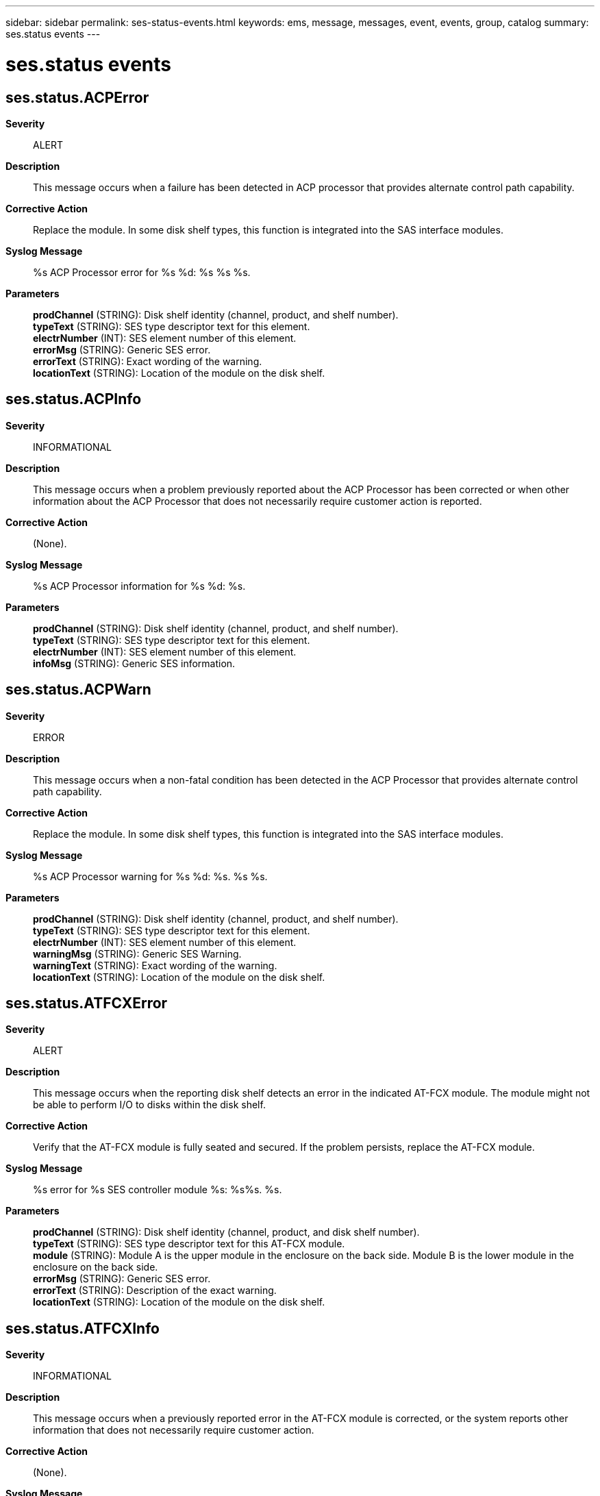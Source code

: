 ---
sidebar: sidebar
permalink: ses-status-events.html
keywords: ems, message, messages, event, events, group, catalog
summary: ses.status events
---

= ses.status events
:toc: macro
:toclevels: 1
:hardbreaks:
:nofooter:
:icons: font
:linkattrs:
:imagesdir: ./media/

== ses.status.ACPError
*Severity*::
ALERT
*Description*::
This message occurs when a failure has been detected in ACP processor that provides alternate control path capability.
*Corrective Action*::
Replace the module. In some disk shelf types, this function is integrated into the SAS interface modules.
*Syslog Message*::
%s ACP Processor error for %s %d: %s %s %s.
*Parameters*::
*prodChannel* (STRING): Disk shelf identity (channel, product, and shelf number).
*typeText* (STRING): SES type descriptor text for this element.
*electrNumber* (INT): SES element number of this element.
*errorMsg* (STRING): Generic SES error.
*errorText* (STRING): Exact wording of the warning.
*locationText* (STRING): Location of the module on the disk shelf.

== ses.status.ACPInfo
*Severity*::
INFORMATIONAL
*Description*::
This message occurs when a problem previously reported about the ACP Processor has been corrected or when other information about the ACP Processor that does not necessarily require customer action is reported.
*Corrective Action*::
(None).
*Syslog Message*::
%s ACP Processor information for %s %d: %s.
*Parameters*::
*prodChannel* (STRING): Disk shelf identity (channel, product, and shelf number).
*typeText* (STRING): SES type descriptor text for this element.
*electrNumber* (INT): SES element number of this element.
*infoMsg* (STRING): Generic SES information.

== ses.status.ACPWarn
*Severity*::
ERROR
*Description*::
This message occurs when a non-fatal condition has been detected in the ACP Processor that provides alternate control path capability.
*Corrective Action*::
Replace the module. In some disk shelf types, this function is integrated into the SAS interface modules.
*Syslog Message*::
%s ACP Processor warning for %s %d: %s. %s %s.
*Parameters*::
*prodChannel* (STRING): Disk shelf identity (channel, product, and shelf number).
*typeText* (STRING): SES type descriptor text for this element.
*electrNumber* (INT): SES element number of this element.
*warningMsg* (STRING): Generic SES Warning.
*warningText* (STRING): Exact wording of the warning.
*locationText* (STRING): Location of the module on the disk shelf.

== ses.status.ATFCXError
*Severity*::
ALERT
*Description*::
This message occurs when the reporting disk shelf detects an error in the indicated AT-FCX module. The module might not be able to perform I/O to disks within the disk shelf.
*Corrective Action*::
Verify that the AT-FCX module is fully seated and secured. If the problem persists, replace the AT-FCX module.
*Syslog Message*::
%s error for %s SES controller module %s: %s%s. %s.
*Parameters*::
*prodChannel* (STRING): Disk shelf identity (channel, product, and disk shelf number).
*typeText* (STRING): SES type descriptor text for this AT-FCX module.
*module* (STRING): Module A is the upper module in the enclosure on the back side. Module B is the lower module in the enclosure on the back side.
*errorMsg* (STRING): Generic SES error.
*errorText* (STRING): Description of the exact warning.
*locationText* (STRING): Location of the module on the disk shelf.

== ses.status.ATFCXInfo
*Severity*::
INFORMATIONAL
*Description*::
This message occurs when a previously reported error in the AT-FCX module is corrected, or the system reports other information that does not necessarily require customer action.
*Corrective Action*::
(None).
*Syslog Message*::
%s information for %s SES controller module %s: %s.
*Parameters*::
*prodChannel* (STRING): Disk shelf identity (channel, product, and disk shelf number).
*typeText* (STRING): SES type descriptor text for this element.
*module* (STRING): Module A is the upper module in the enclosure on the back side. Module B is the lower module in the enclosure on the back side.
*infoMsg* (STRING): Generic SES information.

== ses.status.battery.error
*Severity*::
ERROR
*Description*::
This message occurs when a storage shelf reports a generic "battery error detected" error. The error could be due to an inability to read the A/D convertor or because the intermodule connections are down.
*Corrective Action*::
If the intermodule connection is down on one or both of the PCIe Switch Modules (PSMs), bring the intermodule connection up (by rebooting the affected module). If the intermodule connection is up on both of the PSMs (there are no errors on both PSMs), replace the coin cell battery. If the issue persists, a module might need to be replaced. Contact NetApp technical support.
*Syslog Message*::
%s battery failure error for %s %d: %s%s. %s.
*Parameters*::
*prodChannel* (STRING): Storage shelf identity (channel, product, and shelf number).
*typeText* (STRING): SCSI Enclosure Services (SES) type descriptor text for the battery.
*batteryNumber* (INT): SES element number of the battery.
*errorMsg* (STRING): Generic SES error.
*errorText* (STRING): Description of the error.
*locationText* (STRING): Location of the element on the storage shelf.

== ses.status.battery.info
*Severity*::
NOTICE
*Description*::
This message occurs when a condition that was previously reported about a storage shelf battery has been corrected or when other information about the battery that might not require customer action is reported.
*Corrective Action*::
(None).
*Syslog Message*::
%s battery information for %s %d: %s.
*Parameters*::
*prodChannel* (STRING): Storage shelf identity (channel, product, and shelf number).
*typeText* (STRING): SCSI Enclosure Services (SES) type descriptor text for the battery.
*batteryNumber* (INT): SES element number of the battery.
*infoMsg* (STRING): Generic SES information.

== ses.status.battery.missing
*Severity*::
ERROR
*Description*::
This message occurs when a storage shelf reports that a battery is not installed.
*Corrective Action*::
Install the battery. If the problem persists, contact NetApp technical support.
*Syslog Message*::
%s battery warning for %s %d: %s%s. %s.
*Parameters*::
*prodChannel* (STRING): Storage shelf identity (channel, product, and shelf number).
*typeText* (STRING): SCSI Enclosure Services (SES) type descriptor text for the battery.
*batteryNumber* (INT): SES element number of the battery.
*errorMsg* (STRING): Generic SES error.
*errorText* (STRING): Exact wording of the warning.
*locationText* (STRING): Location of the battery on the storage shelf.

== ses.status.battery.threshErr
*Severity*::
ALERT
*Description*::
This message occurs when the element threshold of a battery on a storage shelf is outside the threshold limits.
*Corrective Action*::
Install a new battery. If the problem persists, this indicate a hardware failure. Contact NetApp technical support.
*Syslog Message*::
%s battery failure error for %s %d: %s%s. %s.
*Parameters*::
*prodChannel* (STRING): Storage shelf identity (channel, product, and shelf number).
*typeText* (STRING): SCSI Enclosure Services (SES) type descriptor text for the battery.
*batteryNumber* (INT): SES element number of the failing battery.
*errorMsg* (STRING): Generic SES error.
*errorText* (STRING): Exact description of the error.
*locationText* (STRING): Location of the battery on the storage shelf.

== ses.status.bootDv.error
*Severity*::
ERROR
*Description*::
This message occurs when a storage shelf reports a boot device SMART error on a PCIe Switch Module (PSM)
*Corrective Action*::
Replace the boot device. If the issue persists, contact NetApp technical support.
*Syslog Message*::
%s boot device failure for %s %d: %s%s. %s.
*Parameters*::
*prodChannel* (STRING): Storage shelf identity (channel, product, and shelf number).
*typeText* (STRING): SCSI Enclosure Services (SES) type descriptor text for the boot device.
*bootDvNumber* (INT): SES element number of the boot device.
*errorMsg* (STRING): Generic SES error.
*errorText* (STRING): Description of the error.
*locationText* (STRING): Location of the boot device on the storage shelf.

== ses.status.bootDv.info
*Severity*::
NOTICE
*Description*::
This message occurs when a condition that was previously reported about a storage shelf boot device has been corrected or when other information about the boot device that might not require customer action is reported.
*Corrective Action*::
(None).
*Syslog Message*::
%s boot device notification for %s %d: %s.
*Parameters*::
*prodChannel* (STRING): Storage shelf identity (channel, product, and shelf number).
*typeText* (STRING): SCSI Enclosure Services (SES) type descriptor text for the boot device.
*bootDvNumber* (INT): SES element number of the boot device.
*infoMsg* (STRING): Generic SES information.

== ses.status.bootDv.missing
*Severity*::
ERROR
*Description*::
This message occurs when the PCIe Switch Module (PSM) of a storage shelf reports that a partner PSM boot device is not installed.
*Corrective Action*::
Install the boot device on the partner PSM. If the problem persists, contact NetApp technical support.
*Syslog Message*::
%s partner %s %d: %s%s. %s.
*Parameters*::
*prodChannel* (STRING): Storage shelf identity (channel, product, and shelf number).
*typeText* (STRING): SCSI Enclosure Services (SES) type descriptor text for the boot device.
*bootDvNumber* (INT): SES element number of the boot device.
*errorMsg* (STRING): Generic SES error.
*errorText* (STRING): Description of the error.
*locationText* (STRING): Location of the boot device on the storage shelf.

== ses.status.connectorInfo
*Severity*::
INFORMATIONAL
*Description*::
This message occurs when a problem previously reported about the SAS connector has been corrected.
*Corrective Action*::
(None).
*Syslog Message*::
%s SAS connector information for %s %d: %s.
*Parameters*::
*prodChannel* (STRING): Disk shelf identity (channel, product, and shelf number).
*typeText* (STRING): SES type descriptor text for this element.
*electrNumber* (INT): SES element number of this element.
*infoMsg* (STRING): Generic SES information.

== ses.status.connectorWarn
*Severity*::
ERROR
*Description*::
This message occurs when a non-fatal condition has been detected in communication with the SAS connector or its EEPROM. This error does not necessarily mean that the data path through the connector is faulty.
*Corrective Action*::
Ensure that the connector is completely installed. If the error persists, replace the cable first, then the disk shelf I/O module.
*Syslog Message*::
%s SAS connector warning for %s %d: %s. %s %s.
*Parameters*::
*prodChannel* (STRING): Disk shelf identity (channel, product, and shelf number).
*typeText* (STRING): SES type descriptor text for this element.
*electrNumber* (INT): SES element number of this element.
*warningMsg* (STRING): Generic SES Warning.
*warningText* (STRING): Exact wording of the warning.
*locationText* (STRING): Location of the module on the disk shelf.

== ses.status.currentError
*Severity*::
ERROR
*Description*::
This message occurs when a critical condition is detected in the indicated disk shelf current sensor. The disk shelf might be able to continue operation.
*Corrective Action*::
Verify that the PSU and the AC line are supplying power. Monitor the power grid for abnormalities. If all seems to be normal, replace the PSU. If the problem persists, contact NetApp technical support.
*Syslog Message*::
%s current error for %s %d: %s%s. %s.
*Parameters*::
*prodChannel* (STRING): Disk shelf identity (channel, product, and disk shelf number).
*typeText* (STRING): SCSI Enclosure Services (SES) type descriptor text for this power supply.
*psNumber* (INT): SES element number of the power supply.
*errorMsg* (STRING): Generic SES error.
*errorText* (STRING): Description of the exact warning.
*locationText* (STRING): Location of the module on the disk shelf.

== ses.status.currentInfo
*Severity*::
INFORMATIONAL
*Description*::
This message occurs when an error or warning condition previously reported by or about the disk shelf current sensor is corrected, or the system reports other information about the current in the disk shelf that does not necessarily require customer action.
*Corrective Action*::
(None).
*Syslog Message*::
%s current information for %s %d: %s.
*Parameters*::
*prodChannel* (STRING): Disk shelf identity (channel, product, and disk shelf number).
*typeText* (STRING): SCSI Enclosure Services (SES) type descriptor text for this sensor.
*sensorNumber* (INT): SES element number of the reporting sensor.
*infoMsg* (STRING): Generic SES information.

== ses.status.currentWarning
*Severity*::
ERROR
*Description*::
This message occurs when a warning condition is detected in the indicated disk shelf current sensor. The disk shelf might be able to continue operation.
*Corrective Action*::
Verify that the PSU and the AC line are supplying power. Monitor the power grid for abnormalities. If all seems to be normal, replace the PSU. If the problem persists, contact NetApp technical support.
*Syslog Message*::
%s current warning for %s %d: %s%s. %s.
*Parameters*::
*prodChannel* (STRING): Disk shelf identity (channel, product, and disk shelf number).
*typeText* (STRING): SCSI Enclosure Services (SES) type descriptor text for this power supply.
*psNumber* (INT): SES element number of the power supply.
*errorMsg* (STRING): generic SES error.
*errorText* (STRING): Description of the exact warning.
*locationText* (STRING): Location of the module on the shelf.

== ses.status.dimm.error
*Severity*::
ERROR
*Description*::
This message occurs when a storage shelf reports a generic "DIMM error detected" error on a PCIe Switch Module (PSM). The error could be because intermodule connections are down.
*Corrective Action*::
If the intermodule connection is down on one or both of the PCIe Switch Modules (PSMs), bring the intermodule connection up (by rebooting the affected module). If the intermodule connection is up on both of the PSMs (there are no errors on both PSMs), replace the DIMM. If the issue persists, a module might need to be replaced. Contact NetApp technical support.
*Syslog Message*::
%s DIMM failure for %s %d: %s%s. %s.
*Parameters*::
*prodChannel* (STRING): Storage shelf identity (channel, product, and shelf number).
*typeText* (STRING): SCSI Enclosure Services (SES) type descriptor text for the DIMM.
*dimmNumber* (INT): SES element number of the DIMM.
*errorMsg* (STRING): Generic SES error.
*errorText* (STRING): Description of the error.
*locationText* (STRING): Location of the DIMM on the storage shelf.

== ses.status.dimm.info
*Severity*::
NOTICE
*Description*::
This message occurs when a condition that was previously reported about a storage shelf DIMM has been corrected or when other information about the DIMM that might not require customer action is reported.
*Corrective Action*::
(None).
*Syslog Message*::
%s DIMM notification for %s %d: %s.
*Parameters*::
*prodChannel* (STRING): Storage shelf identity (channel, product, and shelf number).
*typeText* (STRING): SCSI Enclosure Services (SES) type descriptor text for the DIMM.
*dimmNumber* (INT): SES element number of the DIMM.
*infoMsg* (STRING): Generic SES information.

== ses.status.dimm.missing
*Severity*::
ERROR
*Description*::
This message occurs when the PCIe Switch Module (PSM) of a storage shelf reports that a DIMM is not installed.
*Corrective Action*::
Install the DIMM. If the problem persists, contact NetApp technical support.
*Syslog Message*::
%s %s %d: %s%s. %s.
*Parameters*::
*prodChannel* (STRING): Storage shelf identity (channel, product, and shelf number).
*typeText* (STRING): SCSI Enclosure Services (SES) type descriptor text for the DIMM.
*dimmNumber* (INT): SES element number of the DIMM.
*errorMsg* (STRING): Generic SES error.
*errorText* (STRING): Description of the error.
*locationText* (STRING): Location of the DIMM on the storage shelf.

== ses.status.dimm.threshErr
*Severity*::
ALERT
*Description*::
This message occurs when the element threshold of a DIMM is outside the threshold limits in the indicated PCIe Switch Module (PSM) of a storage shelf.
*Corrective Action*::
Install a new DIMM. If the problem persists, this indicates a hardware failure. Contact NetApp technical support.
*Syslog Message*::
%s DIMM threshold failure error for %s %d: %s%s. %s.
*Parameters*::
*prodChannel* (STRING): Storage shelf identity (channel, product, and shelf number).
*typeText* (STRING): SCSI Enclosure Services (SES) type descriptor text for the DIMM.
*dimmNumber* (INT): SES element number of the failing DIMM.
*errorMsg* (STRING): Generic SES error.
*errorText* (STRING): Description of the error.
*locationText* (STRING): Location of the DIMM on the storage shelf.

== ses.status.displayInfo
*Severity*::
INFORMATIONAL
*Description*::
This message occurs when a previous condition in the display panel has been corrected.
*Corrective Action*::
(None).
*Syslog Message*::
%s display information for %s %d: %s.
*Parameters*::
*prodChannel* (STRING): Disk shelf identity (channel, product, and shelf number).
*typeText* (STRING): SES type descriptor text for this display panel.
*displayNumber* (INT): SES element number of this display panel.
*infoMsg* (STRING): Generic SES information.

== ses.status.displayWarning
*Severity*::
ERROR
*Description*::
This message occurs when the enclosure services module has detected a warning condition for the disk shelf display panel. The disk shelf might be unable to provide correct addresses to its disks.
*Corrective Action*::
If possible, verify that the connection between the disk shelf and the display is secure. Verify that the Enclosure Services module or modules are fully seated; replacing them might solve the problem. If the problem persists, the Enclosure Services module that detected the warning condition might be faulty. If the problem persists after the module or modules are replaced, replace the disk shelf. If the problem persists, contact NetApp technical support for assistance.
*Syslog Message*::
%s display warning for %s %d: %s%s. %s.
*Parameters*::
*prodChannel* (STRING): Disk shelf identity (channel, product, and shelf number).
*typeText* (STRING): SES type descriptor text for this display panel.
*displayNumber* (INT): SES element number of the this display panel.
*errorMsg* (STRING): Generic SES error.
*errorText* (STRING): Exact wording of the warning.
*locationText* (STRING): Location of the module on the disk shelf.

== ses.status.driveError
*Severity*::
ERROR
*Description*::
This message occurs when a critical condition has been detected for the disk drive in the shelf. The drive might fail.
*Corrective Action*::
Make sure that the drive is not running on a degraded volume. If it is, then add as many spares as necessary into the system, up to the specifed level. After the volume is no longer in degraded mode, replace the drive that is failing.
*Syslog Message*::
Error on drive %d on %s shelf %s.%d%s.
*Parameters*::
*driveNumber* (INT): SES element number of the failing drive.
*shelfType* (STRING): Type of the disk shelf that is experiencing the problem.
*channel* (STRING): Channel the shelf is on.
*shelfNumber* (INT): Number of the disk shelf the drive is on.
*ErrorText* (STRING): Exact error description.

== ses.status.driveOk
*Severity*::
INFORMATIONAL
*Description*::
This message occurs when a disk drive that was previously experiencing problem returns to normal operation.
*Corrective Action*::
(None).
*Syslog Message*::
The error on drive %d on %s shelf %s.%d has been corrected.
*Parameters*::
*driveNumber* (INT): SES element number of the drive.
*shelfType* (STRING): Type of the disk shelf that contains the drive.
*channel* (STRING): Channel the shelf is on.
*shelfNumber* (INT): Number of the disk shelf the drive is on.

== ses.status.driveWarning
*Severity*::
ERROR
*Description*::
This message occurs when a non-critical condition has been detected for the disk drive in the shelf. The drive might fail.
*Corrective Action*::
Make sure that the drive is not running on a degraded volume. If it is, then add as many spares as necessary into the system, up to the specified level. After the volume is no longer in degraded mode, replace the drive that is failing.
*Syslog Message*::
Error on drive %d on %s shelf %s.%d%s.
*Parameters*::
*driveNumber* (INT): SES element number of the failing drive.
*shelfType* (STRING): Type of the disk shelf that is experiencing the problem.
*channel* (STRING): Channel the shelf is on.
*shelfNumber* (INT): Number of the disk shelf the drive is on.
*warningText* (STRING): Exact warning description.

== ses.status.electronicsError
*Severity*::
ALERT
*Description*::
This message occurs when a failure is detected in a module that provides disk enclosure services monitoring capability.
*Corrective Action*::
Replace the shelf module.
*Syslog Message*::
%s environmental monitoring error for %s %d: %s %s %s.
*Parameters*::
*prodChannel* (STRING): Disk shelf identity (channel, product, and shelf number).
*typeText* (STRING): SES type descriptor text for this element.
*electrNumber* (INT): SES element number of this element.
*errorMsg* (STRING): Generic SES error.
*errorText* (STRING): Exact wording of the warning.
*locationText* (STRING): Location of the module on the disk shelf.

== ses.status.electronicsInfo
*Severity*::
INFORMATIONAL
*Description*::
This message occurs when a problem previously reported about the disk shelf enclosure services electronics has been corrected or when other information about the enclosure electronics that does not necessarily require customer action is reported.
*Corrective Action*::
(None).
*Syslog Message*::
%s environmental monitoring information for %s %d: %s.
*Parameters*::
*prodChannel* (STRING): Disk shelf identity (channel, product, and shelf number).
*typeText* (STRING): SCSI Enclosure Services (SES) type descriptor text for this element.
*electrNumber* (INT): SES element number of this element.
*infoMsg* (STRING): Generic SES information.

== ses.status.electronicsWarn
*Severity*::
ERROR
*Description*::
This message occurs when a non-fatal condition is detected in a module that provides disk enclosure services monitoring capability.
*Corrective Action*::
Replace the module. In most disk shelf types, this function is integrated into the FC, SCSI, or SAS interface modules.
*Syslog Message*::
%s environmental monitoring warning for %s %d: %s. %s %s.
*Parameters*::
*prodChannel* (STRING): Disk shelf identity (channel, product, and shelf number).
*typeText* (STRING): SES type descriptor text for this element.
*electrNumber* (INT): SES element number of this element.
*warningMsg* (STRING): Generic SES Warning.
*warningText* (STRING): Exact wording of the warning.
*locationText* (STRING): Location of the module on the disk shelf.

== ses.status.enclError
*Severity*::
EMERGENCY
*Description*::
This message occurs when a failure is detected in the disk enclosure (shelf) internal hardware.
*Corrective Action*::
Contact NetApp technical support for assistance with shelf or shelf midplane replacement.
*Syslog Message*::
%s environmental monitoring error for %s %d: %s %s %s.
*Parameters*::
*prodChannel* (STRING): Disk shelf identity (channel, product, and shelf number).
*typeText* (STRING): SCSI Enclosure Services (SES) type descriptor text for this element.
*electrNumber* (INT): SES element number of this element.
*errorMsg* (STRING): Generic SES error.
*errorText* (STRING): Exact wording of the warning.
*locationText* (STRING): Location of the failed component on the disk shelf.

== ses.status.enclInfo
*Severity*::
INFORMATIONAL
*Description*::
This message occurs when a problem previously reported about the disk shelf hardware has been corrected.
*Corrective Action*::
(None).
*Syslog Message*::
%s disk inclosure information for %s %d: %s.
*Parameters*::
*prodChannel* (STRING): Disk shelf identity (channel, product, and shelf number).
*typeText* (STRING): SCSI Enclosure Services (SES) type descriptor text for this element.
*electrNumber* (INT): SES element number of this element.
*infoMsg* (STRING): Generic SES information.

== ses.status.enclWarn
*Severity*::
ERROR
*Description*::
This message occurs when an error condition is present in the disk shelf that causes the shelf fault LED to be lit, including faults in shelf components or disks marked as failed by ONTAP(R) software.
*Corrective Action*::
Correct error conditions in the disk shelf. Check that the power supplies are in the proper locations, that there are the required number of them, and that they are powered on. Remove failed disk drives. If multiple shelf modules are expected, install a missing module, and ensure that the firmware revisions are at the same level, preferably the latest revision available. If the error persists, contact NetApp technical support for assistance.
*Syslog Message*::
%s disk enclosure warning for %s %d: %s. %s %s.
*Parameters*::
*prodChannel* (STRING): Disk shelf identity (channel, product, and shelf number).
*typeText* (STRING): SES type descriptor text for this element.
*electrNumber* (INT): SES element number of this element.
*warningMsg* (STRING): Generic SES Warning.
*warningText* (STRING): Exact wording of the warning.
*locationText* (STRING): Location of the module on the disk shelf.

== ses.status.etherConn.info
*Severity*::
NOTICE
*Description*::
This message occurs when a problem previously reported about a PCIe switch module (PSM) port's Ethernet connector has been corrected.
*Corrective Action*::
(None).
*Syslog Message*::
%s Ethernet connector information for port %s: %s.
*Parameters*::
*prodChannel* (STRING): Storage shelf identity (channel, product, and shelf number).
*connName* (STRING): SES element name of this Ethernet connector.
*infoMsg* (STRING): Generic SES information.

== ses.status.etherConn.warn
*Severity*::
ERROR
*Description*::
This message occurs when a non-fatal condition has been detected in communication with a PCIe switch module (PSM) port's external Ethernet connector or its EEPROM. This error does not necessarily mean that the data path through the connector is faulty.
*Corrective Action*::
Verify that the Ethernet cable or transceiver is correctly installed. If the error persists, replace the cable. If necessary,replace the PSM.
*Syslog Message*::
%s Ethernet connector warning for port %s: %s. %s %s.
*Parameters*::
*prodChannel* (STRING): Storage shelf identity (channel, product, and shelf number).
*connName* (STRING): SES element name of this Ethernet connector.
*warningMsg* (STRING): Generic SES warning.
*warningText* (STRING): Warning text.
*locationText* (STRING): Location of the module on the storage shelf.

== ses.status.fanError
*Severity*::
EMERGENCY
*Description*::
This message occurs when the indicated disk shelf cooling fan or fan module has failed, and the shelf or its components are not receiving required cooling airflow.
*Corrective Action*::
Verify that the fan module is fully seated and secured (the fan is integrated into the power supply module in some disk shelves). If the problem persists, replace the fan module. If the problem still persists, contact NetApp technical support for assistance.
*Syslog Message*::
%s cooling fan error for %s %d: %s%s. %s.
*Parameters*::
*prodChannel* (STRING): Disk shelf identity (channel, product, and shelf number).
*typeText* (STRING): SES type descriptor text for this fan.
*fanNumber* (INT): SES element number of this fan.
*errorMsg* (STRING): Generic SES error.
*errorText* (STRING): Exact wording of the error.
*locationText* (STRING): Location of the module on the disk shelf.

== ses.status.fanInfo
*Severity*::
INFORMATIONAL
*Description*::
This message occurs when a condition previously reported about the disk shelf cooling fan or fan module has been corrected or when other information about the fans that does not necessarily require customer action is reported.
*Corrective Action*::
(None).
*Syslog Message*::
%s cooling fan information for %s %d: %s.
*Parameters*::
*prodChannel* (STRING): Shelf identity (channel, product, and shelf number).
*typeText* (STRING): SES type descriptor text for this fan.
*fanNumber* (INT): SES element number of this fan.
*infoMsg* (STRING): Generic SES information.

== ses.status.fanWarning
*Severity*::
NOTICE
*Description*::
This message occurs when a disk shelf cooling fan is not operating to specification, or a component of a fan module has stopped functioning. The disk shelf components continue to receive cooling airflow but might eventually reach temperatures that are out of specification.
*Corrective Action*::
Verify that the fan or fan module is fully seated and secured (fans are integrated into the power supply module in some shelves). If the problem persists, replace the fan module. If the problem still persists, contact NetApp technical support for assistance.
*Syslog Message*::
%s cooling fan warning for %s %d: %s%s. %s.
*Parameters*::
*prodChannel* (STRING): Shelf identity (channel, product, and shelf number).
*typeText* (STRING): SES type descriptor text for this fan.
*fanNumber* (INT): SES element number of this fan.
*errorMsg* (STRING): Generic SES error.
*errorText* (STRING): Exact wording of the warning.
*locationText* (STRING): Location of the module on the disk shelf.

== ses.status.inputPowerError
*Severity*::
ALERT
*Description*::
This message occurs when the system detects a failure in the Input Power Monitor. The Input Power Monitor monitors power to the Power Supply Units (PSU).
*Corrective Action*::
Check that the PSU is receiving sufficient power from an AC source.
*Syslog Message*::
%s Input Power Monitor error for %s %d: %s %s %s.
*Parameters*::
*prodChannel* (STRING): Disk shelf identity (channel, product, and shelf number).
*typeText* (STRING): SES type descriptor text for this element.
*electrNumber* (INT): SES element number of this element.
*errorMsg* (STRING): Generic SES error.
*errorText* (STRING): Exact wording of the error.
*locationText* (STRING): Location of the PSU on the disk shelf.

== ses.status.inputPowerInfo
*Severity*::
INFORMATIONAL
*Description*::
This message occurs when a previously reported Input Power Monitor problem of a disk shelf is corrected, or when the system is reporting information about the Input Power Monitor that does not necessarily require customer action.
*Corrective Action*::
(None).
*Syslog Message*::
%s Input Power Monitor information for %s %d: %s.
*Parameters*::
*prodChannel* (STRING): Disk shelf identity (channel, product, and shelf number).
*typeText* (STRING): SES type descriptor text for this element.
*electrNumber* (INT): SES element number of this element.
*infoMsg* (STRING): Generic SES information.

== ses.status.inputPowerWarn
*Severity*::
ERROR
*Description*::
This message occurs when the system detects a non-fatal condition in the Input Power Monitor of a disk shelf. The Input Power Monitor monitors power to the Power Supply Units (PSU).
*Corrective Action*::
Check that the PSU is receiving sufficient power from an AC source.
*Syslog Message*::
%s Input Power Monitor warning for %s %d: %s. %s %s.
*Parameters*::
*prodChannel* (STRING): Disk shelf identity (channel, product, and shelf number).
*typeText* (STRING): SES type descriptor text for this element.
*electrNumber* (INT): SES element number of this element.
*warningMsg* (STRING): Generic SES warning.
*warningText* (STRING): Exact wording of the warning.
*locationText* (STRING): Location of the PSU on the disk shelf.

== ses.status.ModuleError
*Severity*::
ALERT
*Description*::
This message occurs when the reporting disk shelf has detected an error in the indicated disk shelf module.
*Corrective Action*::
Verify that the shelf module is fully seated and secure. If the problem persists, replace the disk shelf module.
*Syslog Message*::
%s %s error for %s %d: %s%s. %s.
*Parameters*::
*prodChannel* (STRING): Disk shelf identity (channel, product, and shelf number).
*moduleType* (STRING): Type of this module.
*typeText* (STRING): SES type descriptor text for this module.
*ModuleNumber* (INT): Element number of this module: either 1 for Module A or 2 for Module B.
*errorMsg* (STRING): Generic SES error.
*errorText* (STRING): Exact wording of the warning.
*locationText* (STRING): Location of the module on the disk shelf.

== ses.status.ModuleInfo
*Severity*::
INFORMATIONAL
*Description*::
This message occurs when a previously reported error in the shelf module has been corrected or when other information that does not necessarily require customer action is reported.
*Corrective Action*::
(None).
*Syslog Message*::
%s %s information for %s %d: %s.
*Parameters*::
*prodChannel* (STRING): Disk shelf identity (channel, product, and shelf number).
*moduleType* (STRING): Type of this module.
*typeText* (STRING): SES type descriptor text for this module.
*ModuleNumber* (INT): Element number of this module: either 1 for Module A or 2 for Module B.
*infoMsg* (STRING): Generic SES information.

== ses.status.ModuleWarn
*Severity*::
ALERT
*Description*::
This message occurs when the reporting disk shelf detects a warning condition in the indicated disk shelf module.
*Corrective Action*::
Verify that the shelf module is fully seated and secure. If the problem persists, replace the disk shelf module.
*Syslog Message*::
%s %s warning for %s %d: %s%s. %s.
*Parameters*::
*prodChannel* (STRING): Disk shelf identity (channel, product, and shelf number).
*moduleType* (STRING): Type of this module.
*typeText* (STRING): SES type descriptor text for this module.
*moduleNumber* (INT): Element number of this module: either 1 for Module A or 2 for Module B.
*warningMsg* (STRING): Generic SES warning.
*warnText* (STRING): Exact wording of the warning.
*locationText* (STRING): Location of the module on the disk shelf.

== ses.status.powerCrestError
*Severity*::
ALERT
*Description*::
This message occurs when the system detects a failure in the Power Crest Factor Monitor for a disk shelf PSU. The Power Crest Factor Monitor will detect issues with the disk shelf power supply unit (PSU).
*Corrective Action*::
If an abnormal power crest factor is indicated, replace the corresponding PSU.
*Syslog Message*::
%s Power Crest Factor Monitor error for %s %d: %s %s %s.
*Parameters*::
*prodChannel* (STRING): Disk shelf identity (channel, product, and shelf number).
*typeText* (STRING): SES type descriptor text for this element.
*electrNumber* (INT): SES element number of this element.
*errorMsg* (STRING): Generic SES error.
*errorText* (STRING): Exact wording of the warning.
*locationText* (STRING): Location of the PSU on the disk shelf.

== ses.status.powerCrestInfo
*Severity*::
INFORMATIONAL
*Description*::
This message occurs when a previously reported Power Crest Factor Monitor problem of a disk shelf is corrected, or when the system is reporting information about the Power Crest Factor Monitor that does not necessarily require customer action.
*Corrective Action*::
(None).
*Syslog Message*::
%s Power Crest Factor Monitor information for %s %d: %s.
*Parameters*::
*prodChannel* (STRING): Disk shelf identity (channel, product, and shelf number).
*typeText* (STRING): SES type descriptor text for this element.
*electrNumber* (INT): SES element number of this element.
*infoMsg* (STRING): Generic SES information.

== ses.status.powerCrestWarn
*Severity*::
ERROR
*Description*::
This message occurs when the system detects a non-fatal condition in the Power Crest Factor Monitor of a power supply unit (PSU) of a disk shelf.
*Corrective Action*::
Replace the PSU of the disk shelf.
*Syslog Message*::
%s Power Crest Factor Monitor warning for %s %d: %s. %s %s.
*Parameters*::
*prodChannel* (STRING): Disk shelf identity (channel, product, and shelf number).
*typeText* (STRING): SES type descriptor text for this element.
*electrNumber* (INT): SES element number of this element.
*warningMsg* (STRING): Generic SES warning.
*warningText* (STRING): Exact wording of the warning.
*locationText* (STRING): Location of the PSU on the disk shelf.

== ses.status.procCplxError
*Severity*::
ALERT
*Description*::
This message occurs when the system detects a failure in the Processor Complex. The Processor Complex is the set of electronic hardware, including the CPU, memory, and so on, that runs ONTAP(R) software.
*Corrective Action*::
If insufficient power or abnormal voltage is indicated, check the power supply configuration; otherwise, replace the module. In some disk shelf types, this function is integrated into the SAS interface modules.
*Syslog Message*::
%s Processor Complex error for %s %d: %s %s %s.
*Parameters*::
*prodChannel* (STRING): Disk shelf identity (channel, product, and shelf number).
*typeText* (STRING): SES type descriptor text for this element.
*electrNumber* (INT): SES element number of this element.
*errorMsg* (STRING): Generic SES error.
*errorText* (STRING): Exact wording of the warning.
*locationText* (STRING): Location of the module on the disk shelf.

== ses.status.procCplxInfo
*Severity*::
INFORMATIONAL
*Description*::
This message occurs when a previously reported Processor Complex problem is corrected, or when the system is reporting information about the Processor Complex that does not necessarily require customer action. The Processor Complex is the set of electronic hardware, including the CPU, memory, and so on, that runs ONTAP(R) software.
*Corrective Action*::
(None).
*Syslog Message*::
%s Processor Complex information for %s %d: %s.
*Parameters*::
*prodChannel* (STRING): Disk shelf identity (channel, product, and shelf number).
*typeText* (STRING): SES type descriptor text for this element.
*electrNumber* (INT): SES element number of this element.
*infoMsg* (STRING): Generic SES information.

== ses.status.procCplxWarn
*Severity*::
ERROR
*Description*::
This message occurs when the system detects a non-fatal condition in the Processor Complex. The Processor Complex is the set of electronic hardware, including the CPU, memory, and so on, that runs ONTAP(R) software.
*Corrective Action*::
Replace the module. In some disk shelf types, this function is integrated into the SAS interface modules.
*Syslog Message*::
%s Processor Complex warning for %s %d: %s. %s %s.
*Parameters*::
*prodChannel* (STRING): Disk shelf identity (channel, product, and shelf number).
*typeText* (STRING): SES type descriptor text for this element.
*electrNumber* (INT): SES element number of this element.
*warningMsg* (STRING): Generic SES warning.
*warningText* (STRING): Exact wording of the warning.
*locationText* (STRING): Location of the module on the disk shelf.

== ses.status.psError
*Severity*::
ALERT
*Description*::
This message occurs when a critical condition is detected in the indicated storage shelf power supply. The power supply might fail.
*Corrective Action*::
Verify that input power to the shelf is working correctly. If separate events of this type are reported simultaneously, then the common power distribution point might be at fault. Make sure that the shelf power cords are fully inserted and secured, the supply is fully seated and secured, and the supply is switched on. Verify that power supply fans, if any, are functioning. If the problem persists, replace the power supply. If the problem still persists, contact NetApp technical support.
*Syslog Message*::
%s power error for %s %d: %s%s. %s.
*Parameters*::
*prodChannel* (STRING): Disk shelf identity (channel, product, and shelf number).
*typeText* (STRING): SES type descriptor text for this power supply.
*psNumber* (INT): SES element number of the failing power supply.
*errorMsg* (STRING): Generic SES error.
*errorText* (STRING): Exact description of the error.
*locationText* (STRING): Location of the module on the disk shelf.

== ses.status.psInfo
*Severity*::
INFORMATIONAL
*Description*::
This message occurs when a condition previously reported about the disk shelf power supply has been corrected or when other information about the power supply that does not necessarily require customer action is reported.
*Corrective Action*::
(None).
*Syslog Message*::
%s power supply information for %s %d: %s.
*Parameters*::
*prodChannel* (STRING): Disk shelf identity (channel, product, and shelf number).
*typeText* (STRING): SES type descriptor text for this supply.
*psNumber* (INT): SES element number of the reporting supply.
*infoMsg* (STRING): Generic SES information.

== ses.status.psWarning
*Severity*::
ERROR
*Description*::
This message occurs when a warning condition has been detected in the indicated storage shelf power supply. The power supply might be able to continue operation.
*Corrective Action*::
Verify that the disk shelf is receiving power. If separate events of this type are reported simultaneously, then the common power distribution point might be at fault. Make sure that the disk shelf power cords are fully inserted and secured, the supply is fully seated and secured, and the supply is switched on. If the problem persists, replace the power supply. If the problem still persists, contact NetApp technical support.
*Syslog Message*::
%s power warning for %s %d: %s%s. %s.
*Parameters*::
*prodChannel* (STRING): Disk shelf identity (channel, product, and shelf number).
*typeText* (STRING): SES type descriptor text for this supply.
*psNumber* (INT): SES element number of the erring supply.
*errorMsg* (STRING): Generic SES error.
*errorText* (STRING): Exact wording of the warning.
*locationText* (STRING): Location of the module on the disk shelf.

== ses.status.shelfCount.info
*Severity*::
NOTICE
*Description*::
This message occurs when the shelf count changes due to shelf removal, insertion or the controller was rebooted.
*Corrective Action*::
(None).
*Syslog Message*::
The new shelf count is %d, the old shelf count was %d.
*Parameters*::
*currentShelfCount* (INT): New shelf count.
*oldShelfCount* (INT): Previous shelf count.

== ses.status.temperatureError
*Severity*::
ERROR
*Description*::
This message occurs when the indicated disk shelf temperature sensor reports a temperature that exceeds the specifications for the disk shelf or its components.
*Corrective Action*::
Verify that the ambient temperature where the shelf is installed is within NetApp equipment specifications using the "storage shelf show" command and that airflow clearances are maintained. If the same disk shelf also reports fan or fan module failures, correct that problem now. If the problem is reported by the ambient temperature sensor (located on the operator panel), verify that the connection between the disk shelf and the panel is secure, if possible. If the problem persists, and if the shelf has multiple temperature sensors of which only one exhibits the problem, replace the module that contains the sensor that reports the error. If problem still persists, contact NetApp technical support for assistance. The temperature thresholds for each shelf can be displayed by using the "storage shelf show" command. command.
*Syslog Message*::
%s temperature error for %s %d: %s%s. Current temperature: %s C (%s F). %s.
*Parameters*::
*prodChannel* (STRING): Disk shelf identity (channel, product, and shelf number).
*typeText* (STRING): SES type descriptor text for this sensor.
*thermNumber* (INT): SES element number of this sensor.
*errorMsg* (STRING): Generic SES error.
*errorText* (STRING): Exact wording of the error.
*currentCTemp* (STRING): Temperature reported by the sensor, in Celsius, if available.
*currentFTemp* (STRING): Temperature reported by the sensor, in Fahrenheit, if available.
*locationText* (STRING): Location of the module on the disk shelf.

== ses.status.temperatureInfo
*Severity*::
INFORMATIONAL
*Description*::
This message occurs when an error or warning condition previously reported by or about the disk shelf temperature sensor has been corrected or when other information about the temperature in the disk shelf that does not necessarily require customer action is reported.
*Corrective Action*::
(None).
*Syslog Message*::
%s temperature information for %s %d: %s.
*Parameters*::
*prodChannel* (STRING): Disk shelf identity (channel, product, and shelf number).
*typeText* (STRING): SES type descriptor text for this sensor.
*thermNumber* (INT): SES element number of this sensor.
*infoMsg* (STRING): Generic SES information.

== ses.status.temperatureWarning
*Severity*::
ALERT
*Description*::
This message occurs when the indicated disk shelf temperature sensor reports a temperature that is close to exceeding the specifications for the disk shelf or its components.
*Corrective Action*::
Verify that the ambient temperature where the disk shelf is installed is within NetApp equipment specifications by using the "storage shelf show" command, and that airflow clearances are maintained. If this disk shelf also reports fan or fan module errors or warnings, correct those problems now. If the problem persists, and the shelf has multiple temperature sensors of which only one exhibits the problem, replace the module that contains the sensor. If the problem persists, contact NetApp technical support for assistance. The temperature thresholds for each shelf can also be displayed by using the "storage shelf show" command.
*Syslog Message*::
%s temperature warning for %s %d: %s%s. Current temperature: %s C (%s F). %s.
*Parameters*::
*prodChannel* (STRING): Disk shelf identity (channel, product, and shelf number).
*typeText* (STRING): SES type descriptor text for this sensor.
*thermNumber* (INT): SES element number of this sensor.
*errorMsg* (STRING): Generic SES error.
*errorText* (STRING): Exact wording of the warning.
*currentCTemp* (STRING): Temperature reported by the sensor, in Celsius, if available.
*currentFTemp* (STRING): Temperature reported by the sensor, in Fahrenheit, if available.
*locationText* (STRING): Location of the module on the disk shelf.

== ses.status.upsError
*Severity*::
ALERT
*Description*::
This message occurs when the disk shelf has detected a failure in the uninterruptible power supply (UPS) attached to it. This might occur, for example, if power to the UPS has been lost.
*Corrective Action*::
Restore power to the UPS. Verify that the connection from the UPS to the disk shelf is in place and secured, and that the UPS is enabled. If the problem persists, contact NetApp technical support.
*Syslog Message*::
%s uninterruptible power error for %s %d: %s%s. %s.
*Parameters*::
*prodChannel* (STRING): Disk shelf identity (channel, product, and shelf number).
*typeText* (STRING): SES type descriptor text for this UPS
*upsNumber* (INT): SES element number of the UPS
*errorMsg* (STRING): Generic SES error.
*errorText* (STRING): Exact wording of the error.
*locationText* (STRING): Location of the module on the disk shelf.

== ses.status.upsInfo
*Severity*::
INFORMATIONAL
*Description*::
This message occurs when a condition previously reported about the uninterruptible power supply (UPS) attached to the disk shelf has been corrected or when other information about the UPS that does not necessarily require customer action is reported.
*Corrective Action*::
(None).
*Syslog Message*::
%s uninterruptible power information for %s %d: %s.
*Parameters*::
*prodChannel* (STRING): Disk shelf identity (channel, product, and shelf number).
*typeText* (STRING): SES type descriptor text for this UPS.
*upsNumber* (INT): SES element number of the reporting UPS.
*infoMsg* (STRING): Generic SES information.

== ses.status.upsWarning
*Severity*::
ALERT
*Description*::
This message occurs when the disk shelf has detected a warning condition in the uninterruptible power supply (UPS) attached to it. This might occur, for example, if power to the UPS has been lost.
*Corrective Action*::
Restore power to the UPS. Verify that the connection from the UPS to the disk shelf is attached and secured, and that the UPS is enabled. If the problem persists, contact NetApp technical support.
*Syslog Message*::
%s uninterruptible power warning for %s %d: %s%s. %s.
*Parameters*::
*prodChannel* (STRING): Disk shelf identity (channel, product, and shelf number).
*typeText* (STRING): SES type descriptor text for this UPS.
*upsNumber* (INT): SES element number of the UPS.
*errorMsg* (STRING): Generic SES error.
*errorText* (STRING): Exact wording of the warning.
*locationText* (STRING): Location of the module on the disk shelf.

== ses.status.volError
*Severity*::
EMERGENCY
*Description*::
This message occurs when a critical condition is detected in the indicated disk shelf voltage sensor. The disk shelf might be able to continue operation.
*Corrective Action*::
Verify that the power supply unit (PSU) and the AC line are supplying power. Monitor the power grid for abnormalities. If all seems to be normal, replace the PSU. If the problem persists, contact technical support.
*Syslog Message*::
%s voltage error for %s %d: %s%s. %s.
*Parameters*::
*prodChannel* (STRING): Disk shelf identity (channel, product, and disk shelf number).
*typeText* (STRING): SCSI Enclosure Services (SES) type descriptor text for this power supply.
*psNumber* (INT): SES element number of the power supply.
*errorMsg* (STRING): Generic SES error.
*errorText* (STRING): Description of the exact warning.
*locationText* (STRING): Location of the module on the disk shelf.

== ses.status.volInfo
*Severity*::
INFORMATIONAL
*Description*::
This message occurs when an error or warning condition previously reported by or about the disk shelf voltage sensor is corrected, or the system reports other information about the voltage in the disk shelf that does not necessarily require customer action.
*Corrective Action*::
(None).
*Syslog Message*::
%s voltage information for %s %d: %s.
*Parameters*::
*prodChannel* (STRING): Disk shelf identity (channel, product, and disk shelf number).
*typeText* (STRING): SCSI Enclosure Services (SES) type descriptor text for this sensor.
*sensorNumber* (INT): SES element number of the reporting sensor.
*infoMsg* (STRING): Generic SES information.

== ses.status.volWarning
*Severity*::
ERROR
*Description*::
This message occurs when a warning condition is detected in the indicated disk shelf voltage sensor. The shelf might be able to continue operation.
*Corrective Action*::
Verify that the power supply and the AC line are supplying power. Monitor the power grid for abnormalities. If all seems to be normal, replace the power supply. If the problem persists, contact NetApp technical support.
*Syslog Message*::
%s voltage warning for %s %d: %s%s. %s.
*Parameters*::
*prodChannel* (STRING): Disk shelf identity (channel, product, and disk shelf number).
*typeText* (STRING): SCSI Enclosure Services (SES) type descriptor text for the power supply.
*psNumber* (INT): SES element number of the power supply.
*errorMsg* (STRING): Generic SES error.
*errorText* (STRING): Description of the exact warning.
*locationText* (STRING): Location of the module on the disk shelf.
